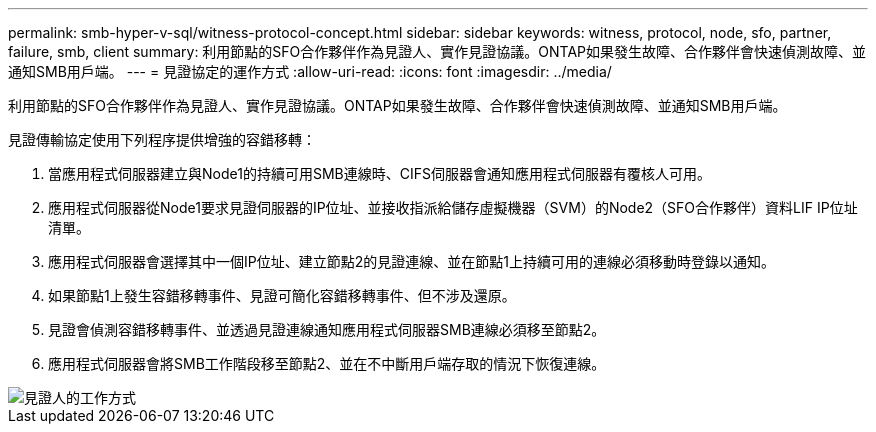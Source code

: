 ---
permalink: smb-hyper-v-sql/witness-protocol-concept.html 
sidebar: sidebar 
keywords: witness, protocol, node, sfo, partner, failure, smb, client 
summary: 利用節點的SFO合作夥伴作為見證人、實作見證協議。ONTAP如果發生故障、合作夥伴會快速偵測故障、並通知SMB用戶端。 
---
= 見證協定的運作方式
:allow-uri-read: 
:icons: font
:imagesdir: ../media/


[role="lead"]
利用節點的SFO合作夥伴作為見證人、實作見證協議。ONTAP如果發生故障、合作夥伴會快速偵測故障、並通知SMB用戶端。

見證傳輸協定使用下列程序提供增強的容錯移轉：

. 當應用程式伺服器建立與Node1的持續可用SMB連線時、CIFS伺服器會通知應用程式伺服器有覆核人可用。
. 應用程式伺服器從Node1要求見證伺服器的IP位址、並接收指派給儲存虛擬機器（SVM）的Node2（SFO合作夥伴）資料LIF IP位址清單。
. 應用程式伺服器會選擇其中一個IP位址、建立節點2的見證連線、並在節點1上持續可用的連線必須移動時登錄以通知。
. 如果節點1上發生容錯移轉事件、見證可簡化容錯移轉事件、但不涉及還原。
. 見證會偵測容錯移轉事件、並透過見證連線通知應用程式伺服器SMB連線必須移至節點2。
. 應用程式伺服器會將SMB工作階段移至節點2、並在不中斷用戶端存取的情況下恢復連線。


image::../media/how-witness-works.gif[見證人的工作方式]

